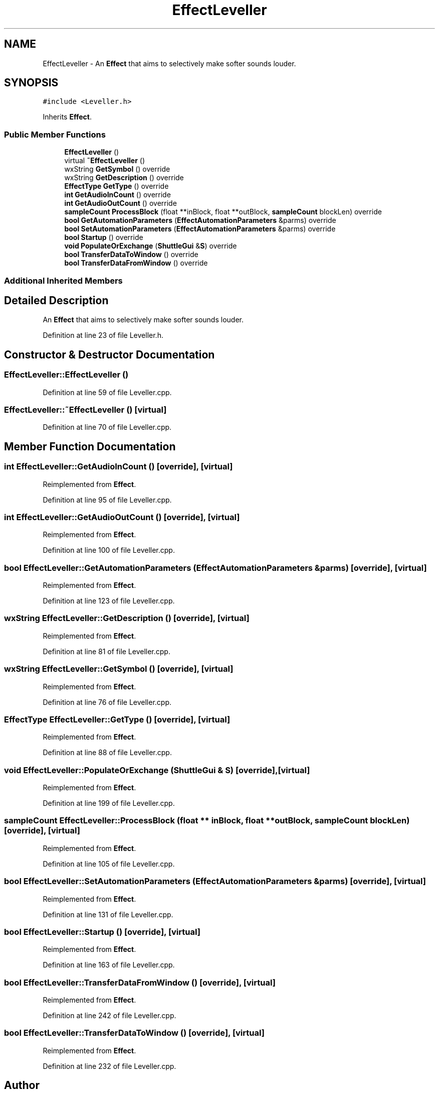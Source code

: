 .TH "EffectLeveller" 3 "Thu Apr 28 2016" "Audacity" \" -*- nroff -*-
.ad l
.nh
.SH NAME
EffectLeveller \- An \fBEffect\fP that aims to selectively make softer sounds louder\&.  

.SH SYNOPSIS
.br
.PP
.PP
\fC#include <Leveller\&.h>\fP
.PP
Inherits \fBEffect\fP\&.
.SS "Public Member Functions"

.in +1c
.ti -1c
.RI "\fBEffectLeveller\fP ()"
.br
.ti -1c
.RI "virtual \fB~EffectLeveller\fP ()"
.br
.ti -1c
.RI "wxString \fBGetSymbol\fP () override"
.br
.ti -1c
.RI "wxString \fBGetDescription\fP () override"
.br
.ti -1c
.RI "\fBEffectType\fP \fBGetType\fP () override"
.br
.ti -1c
.RI "\fBint\fP \fBGetAudioInCount\fP () override"
.br
.ti -1c
.RI "\fBint\fP \fBGetAudioOutCount\fP () override"
.br
.ti -1c
.RI "\fBsampleCount\fP \fBProcessBlock\fP (float **inBlock, float **outBlock, \fBsampleCount\fP blockLen) override"
.br
.ti -1c
.RI "\fBbool\fP \fBGetAutomationParameters\fP (\fBEffectAutomationParameters\fP &parms) override"
.br
.ti -1c
.RI "\fBbool\fP \fBSetAutomationParameters\fP (\fBEffectAutomationParameters\fP &parms) override"
.br
.ti -1c
.RI "\fBbool\fP \fBStartup\fP () override"
.br
.ti -1c
.RI "\fBvoid\fP \fBPopulateOrExchange\fP (\fBShuttleGui\fP &\fBS\fP) override"
.br
.ti -1c
.RI "\fBbool\fP \fBTransferDataToWindow\fP () override"
.br
.ti -1c
.RI "\fBbool\fP \fBTransferDataFromWindow\fP () override"
.br
.in -1c
.SS "Additional Inherited Members"
.SH "Detailed Description"
.PP 
An \fBEffect\fP that aims to selectively make softer sounds louder\&. 
.PP
Definition at line 23 of file Leveller\&.h\&.
.SH "Constructor & Destructor Documentation"
.PP 
.SS "EffectLeveller::EffectLeveller ()"

.PP
Definition at line 59 of file Leveller\&.cpp\&.
.SS "EffectLeveller::~EffectLeveller ()\fC [virtual]\fP"

.PP
Definition at line 70 of file Leveller\&.cpp\&.
.SH "Member Function Documentation"
.PP 
.SS "\fBint\fP EffectLeveller::GetAudioInCount ()\fC [override]\fP, \fC [virtual]\fP"

.PP
Reimplemented from \fBEffect\fP\&.
.PP
Definition at line 95 of file Leveller\&.cpp\&.
.SS "\fBint\fP EffectLeveller::GetAudioOutCount ()\fC [override]\fP, \fC [virtual]\fP"

.PP
Reimplemented from \fBEffect\fP\&.
.PP
Definition at line 100 of file Leveller\&.cpp\&.
.SS "\fBbool\fP EffectLeveller::GetAutomationParameters (\fBEffectAutomationParameters\fP & parms)\fC [override]\fP, \fC [virtual]\fP"

.PP
Reimplemented from \fBEffect\fP\&.
.PP
Definition at line 123 of file Leveller\&.cpp\&.
.SS "wxString EffectLeveller::GetDescription ()\fC [override]\fP, \fC [virtual]\fP"

.PP
Reimplemented from \fBEffect\fP\&.
.PP
Definition at line 81 of file Leveller\&.cpp\&.
.SS "wxString EffectLeveller::GetSymbol ()\fC [override]\fP, \fC [virtual]\fP"

.PP
Reimplemented from \fBEffect\fP\&.
.PP
Definition at line 76 of file Leveller\&.cpp\&.
.SS "\fBEffectType\fP EffectLeveller::GetType ()\fC [override]\fP, \fC [virtual]\fP"

.PP
Reimplemented from \fBEffect\fP\&.
.PP
Definition at line 88 of file Leveller\&.cpp\&.
.SS "\fBvoid\fP EffectLeveller::PopulateOrExchange (\fBShuttleGui\fP & S)\fC [override]\fP, \fC [virtual]\fP"

.PP
Reimplemented from \fBEffect\fP\&.
.PP
Definition at line 199 of file Leveller\&.cpp\&.
.SS "\fBsampleCount\fP EffectLeveller::ProcessBlock (float ** inBlock, float ** outBlock, \fBsampleCount\fP blockLen)\fC [override]\fP, \fC [virtual]\fP"

.PP
Reimplemented from \fBEffect\fP\&.
.PP
Definition at line 105 of file Leveller\&.cpp\&.
.SS "\fBbool\fP EffectLeveller::SetAutomationParameters (\fBEffectAutomationParameters\fP & parms)\fC [override]\fP, \fC [virtual]\fP"

.PP
Reimplemented from \fBEffect\fP\&.
.PP
Definition at line 131 of file Leveller\&.cpp\&.
.SS "\fBbool\fP EffectLeveller::Startup ()\fC [override]\fP, \fC [virtual]\fP"

.PP
Reimplemented from \fBEffect\fP\&.
.PP
Definition at line 163 of file Leveller\&.cpp\&.
.SS "\fBbool\fP EffectLeveller::TransferDataFromWindow ()\fC [override]\fP, \fC [virtual]\fP"

.PP
Reimplemented from \fBEffect\fP\&.
.PP
Definition at line 242 of file Leveller\&.cpp\&.
.SS "\fBbool\fP EffectLeveller::TransferDataToWindow ()\fC [override]\fP, \fC [virtual]\fP"

.PP
Reimplemented from \fBEffect\fP\&.
.PP
Definition at line 232 of file Leveller\&.cpp\&.

.SH "Author"
.PP 
Generated automatically by Doxygen for Audacity from the source code\&.
